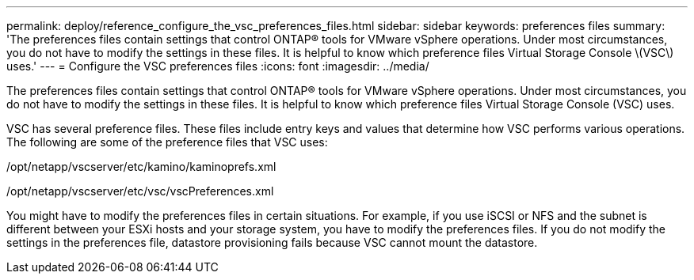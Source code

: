 ---
permalink: deploy/reference_configure_the_vsc_preferences_files.html
sidebar: sidebar
keywords: preferences files
summary: 'The preferences files contain settings that control ONTAP® tools for VMware vSphere operations. Under most circumstances, you do not have to modify the settings in these files. It is helpful to know which preference files Virtual Storage Console \(VSC\) uses.'
---
= Configure the VSC preferences files
:icons: font
:imagesdir: ../media/

[.lead]
The preferences files contain settings that control ONTAP® tools for VMware vSphere operations. Under most circumstances, you do not have to modify the settings in these files. It is helpful to know which preference files Virtual Storage Console (VSC) uses.

VSC has several preference files. These files include entry keys and values that determine how VSC performs various operations. The following are some of the preference files that VSC uses:

/opt/netapp/vscserver/etc/kamino/kaminoprefs.xml

/opt/netapp/vscserver/etc/vsc/vscPreferences.xml

You might have to modify the preferences files in certain situations. For example, if you use iSCSI or NFS and the subnet is different between your ESXi hosts and your storage system, you have to modify the preferences files. If you do not modify the settings in the preferences file, datastore provisioning fails because VSC cannot mount the datastore.
